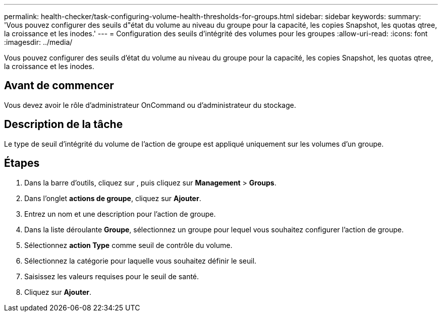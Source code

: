 ---
permalink: health-checker/task-configuring-volume-health-thresholds-for-groups.html 
sidebar: sidebar 
keywords:  
summary: 'Vous pouvez configurer des seuils d"état du volume au niveau du groupe pour la capacité, les copies Snapshot, les quotas qtree, la croissance et les inodes.' 
---
= Configuration des seuils d'intégrité des volumes pour les groupes
:allow-uri-read: 
:icons: font
:imagesdir: ../media/


[role="lead"]
Vous pouvez configurer des seuils d'état du volume au niveau du groupe pour la capacité, les copies Snapshot, les quotas qtree, la croissance et les inodes.



== Avant de commencer

Vous devez avoir le rôle d'administrateur OnCommand ou d'administrateur du stockage.



== Description de la tâche

Le type de seuil d'intégrité du volume de l'action de groupe est appliqué uniquement sur les volumes d'un groupe.



== Étapes

. Dans la barre d'outils, cliquez sur *image:../media/clusterpage-settings-icon.gif[""]*, puis cliquez sur *Management* > *Groups*.
. Dans l'onglet *actions de groupe*, cliquez sur *Ajouter*.
. Entrez un nom et une description pour l'action de groupe.
. Dans la liste déroulante *Groupe*, sélectionnez un groupe pour lequel vous souhaitez configurer l'action de groupe.
. Sélectionnez *action Type* comme seuil de contrôle du volume.
. Sélectionnez la catégorie pour laquelle vous souhaitez définir le seuil.
. Saisissez les valeurs requises pour le seuil de santé.
. Cliquez sur *Ajouter*.

